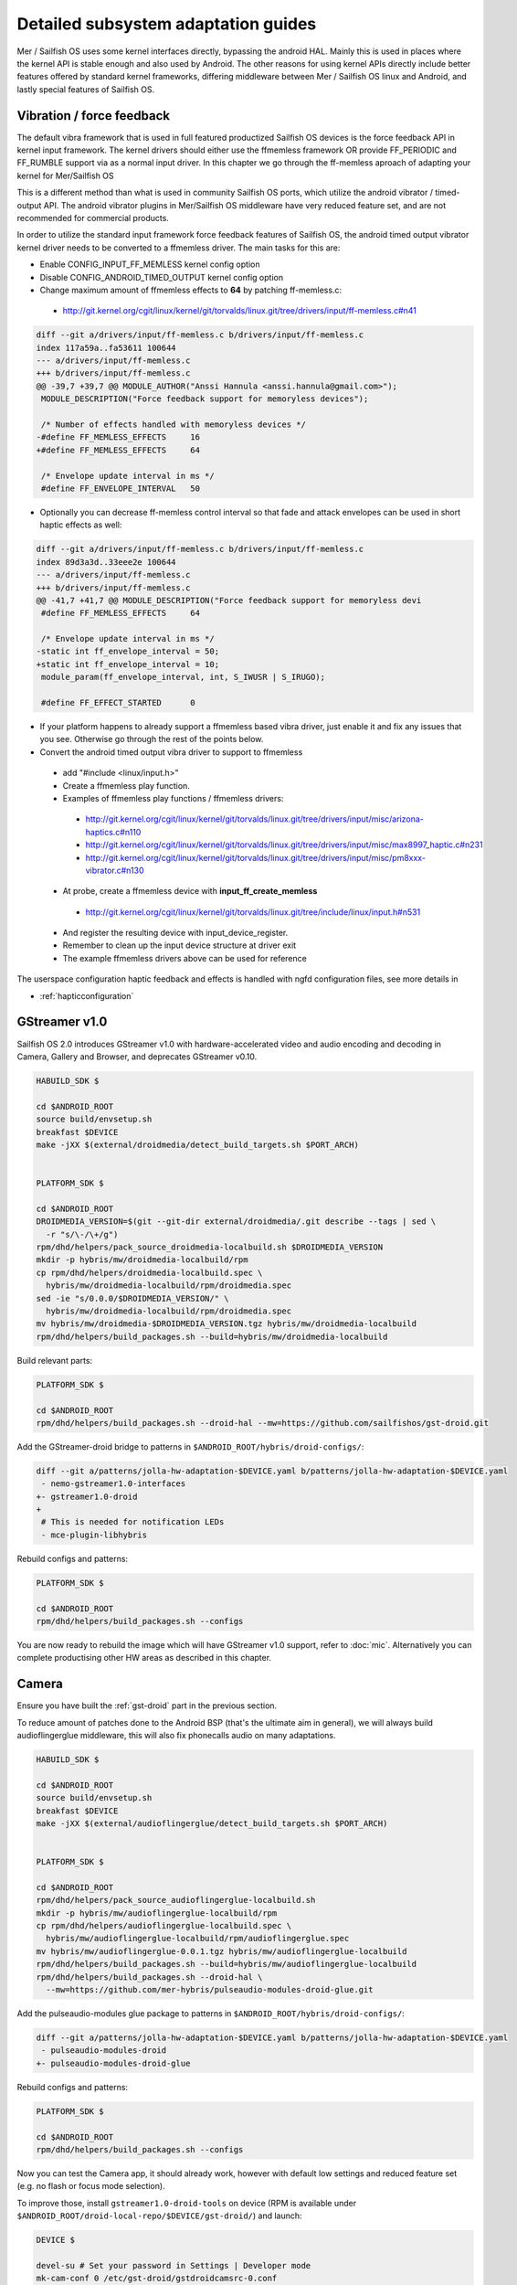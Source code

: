 Detailed subsystem adaptation guides
####################################

Mer / Sailfish OS uses some kernel interfaces directly, bypassing the android
HAL. Mainly this is used in places where the kernel API is stable enough and
also used by Android. The other reasons for using kernel APIs directly include
better features offered by standard kernel frameworks, differing middleware
between Mer / Sailfish OS linux and Android, and lastly special features of
Sailfish OS.

Vibration / force feedback
**************************

The default vibra framework that is used in full featured productized Sailfish
OS devices is the force feedback API in kernel input framework. The kernel
drivers should either use the ffmemless framework OR provide FF_PERIODIC and
FF_RUMBLE support via as a normal input driver. In this chapter we go through
the ff-memless aproach of adapting your kernel for Mer/Sailfish OS

This is a different method than what is used in community Sailfish OS ports,
which utilize the android vibrator / timed-output API. The android vibrator
plugins in Mer/Sailfish OS middleware have very reduced feature set, and are
not recommended for commercial products.

In order to utilize the standard input framework force feedback features of
Sailfish OS, the android timed output vibrator kernel driver needs to be
converted to a ffmemless driver. The main tasks for this are:

* Enable CONFIG_INPUT_FF_MEMLESS kernel config option
* Disable CONFIG_ANDROID_TIMED_OUTPUT kernel config option
* Change maximum amount of ffmemless effects to **64** by patching ff-memless.c:
 * http://git.kernel.org/cgit/linux/kernel/git/torvalds/linux.git/tree/drivers/input/ff-memless.c#n41

.. code-block:: c

 diff --git a/drivers/input/ff-memless.c b/drivers/input/ff-memless.c
 index 117a59a..fa53611 100644
 --- a/drivers/input/ff-memless.c
 +++ b/drivers/input/ff-memless.c
 @@ -39,7 +39,7 @@ MODULE_AUTHOR("Anssi Hannula <anssi.hannula@gmail.com>");
  MODULE_DESCRIPTION("Force feedback support for memoryless devices");
  
  /* Number of effects handled with memoryless devices */
 -#define FF_MEMLESS_EFFECTS     16
 +#define FF_MEMLESS_EFFECTS     64
  
  /* Envelope update interval in ms */
  #define FF_ENVELOPE_INTERVAL   50

* Optionally you can decrease ff-memless control interval so that fade and
  attack envelopes can be used in short haptic effects as well:

.. code-block:: c

 diff --git a/drivers/input/ff-memless.c b/drivers/input/ff-memless.c
 index 89d3a3d..33eee2e 100644
 --- a/drivers/input/ff-memless.c
 +++ b/drivers/input/ff-memless.c
 @@ -41,7 +41,7 @@ MODULE_DESCRIPTION("Force feedback support for memoryless devi
  #define FF_MEMLESS_EFFECTS     64
  
  /* Envelope update interval in ms */
 -static int ff_envelope_interval = 50;
 +static int ff_envelope_interval = 10;
  module_param(ff_envelope_interval, int, S_IWUSR | S_IRUGO);
  
  #define FF_EFFECT_STARTED      0


* If your platform happens to already support a ffmemless based vibra driver,
  just enable it and fix any issues that you see. Otherwise go through the rest
  of the points below.
* Convert the android timed output vibra driver to support to ffmemless
 * add "#include <linux/input.h>"
 * Create a ffmemless play function.
 * Examples of ffmemless play functions / ffmemless drivers:
  * http://git.kernel.org/cgit/linux/kernel/git/torvalds/linux.git/tree/drivers/input/misc/arizona-haptics.c#n110
  * http://git.kernel.org/cgit/linux/kernel/git/torvalds/linux.git/tree/drivers/input/misc/max8997_haptic.c#n231
  * http://git.kernel.org/cgit/linux/kernel/git/torvalds/linux.git/tree/drivers/input/misc/pm8xxx-vibrator.c#n130
 * At probe, create a ffmemless device with **input_ff_create_memless**
  * http://git.kernel.org/cgit/linux/kernel/git/torvalds/linux.git/tree/include/linux/input.h#n531
 * And register the resulting device with input_device_register.
 * Remember to clean up the input device structure at driver exit
 * The example ffmemless drivers above can be used for reference

The userspace configuration haptic feedback and effects is handled with ngfd
configuration files, see more details in

* :ref:`hapticconfiguration`

.. _gst-droid:

GStreamer v1.0
**************

Sailfish OS 2.0 introduces GStreamer v1.0 with hardware-accelerated video and
audio encoding and decoding in Camera, Gallery and Browser, and deprecates
GStreamer v0.10.

.. code-block:: console

    HABUILD_SDK $

    cd $ANDROID_ROOT
    source build/envsetup.sh
    breakfast $DEVICE
    make -jXX $(external/droidmedia/detect_build_targets.sh $PORT_ARCH)


    PLATFORM_SDK $

    cd $ANDROID_ROOT
    DROIDMEDIA_VERSION=$(git --git-dir external/droidmedia/.git describe --tags | sed \
      -r "s/\-/\+/g")
    rpm/dhd/helpers/pack_source_droidmedia-localbuild.sh $DROIDMEDIA_VERSION
    mkdir -p hybris/mw/droidmedia-localbuild/rpm
    cp rpm/dhd/helpers/droidmedia-localbuild.spec \
      hybris/mw/droidmedia-localbuild/rpm/droidmedia.spec
    sed -ie "s/0.0.0/$DROIDMEDIA_VERSION/" \
      hybris/mw/droidmedia-localbuild/rpm/droidmedia.spec
    mv hybris/mw/droidmedia-$DROIDMEDIA_VERSION.tgz hybris/mw/droidmedia-localbuild
    rpm/dhd/helpers/build_packages.sh --build=hybris/mw/droidmedia-localbuild

Build relevant parts:

.. code-block:: console

    PLATFORM_SDK $

    cd $ANDROID_ROOT
    rpm/dhd/helpers/build_packages.sh --droid-hal --mw=https://github.com/sailfishos/gst-droid.git

Add the GStreamer-droid bridge to patterns in ``$ANDROID_ROOT/hybris/droid-configs/``:

.. code-block:: diff

    diff --git a/patterns/jolla-hw-adaptation-$DEVICE.yaml b/patterns/jolla-hw-adaptation-$DEVICE.yaml
     - nemo-gstreamer1.0-interfaces
    +- gstreamer1.0-droid
    +
     # This is needed for notification LEDs
     - mce-plugin-libhybris

Rebuild configs and patterns:

.. code-block:: console

    PLATFORM_SDK $

    cd $ANDROID_ROOT
    rpm/dhd/helpers/build_packages.sh --configs

You are now ready to rebuild the image which will have GStreamer v1.0 support,
refer to :doc:`mic`. Alternatively you can complete productising other HW areas
as described in this chapter.

.. _camera-adaptation:

Camera
******

Ensure you have built the :ref:`gst-droid` part in the previous section.

To reduce amount of patches done to the Android BSP (that's the ultimate aim in
general), we will always build audioflingerglue middleware, this will also fix
phonecalls audio on many adaptations.

.. code-block:: console

    HABUILD_SDK $

    cd $ANDROID_ROOT
    source build/envsetup.sh
    breakfast $DEVICE
    make -jXX $(external/audioflingerglue/detect_build_targets.sh $PORT_ARCH)


    PLATFORM_SDK $

    cd $ANDROID_ROOT
    rpm/dhd/helpers/pack_source_audioflingerglue-localbuild.sh
    mkdir -p hybris/mw/audioflingerglue-localbuild/rpm
    cp rpm/dhd/helpers/audioflingerglue-localbuild.spec \
      hybris/mw/audioflingerglue-localbuild/rpm/audioflingerglue.spec
    mv hybris/mw/audioflingerglue-0.0.1.tgz hybris/mw/audioflingerglue-localbuild
    rpm/dhd/helpers/build_packages.sh --build=hybris/mw/audioflingerglue-localbuild
    rpm/dhd/helpers/build_packages.sh --droid-hal \
      --mw=https://github.com/mer-hybris/pulseaudio-modules-droid-glue.git

Add the pulseaudio-modules glue package to patterns in
``$ANDROID_ROOT/hybris/droid-configs/``:

.. code-block:: diff

    diff --git a/patterns/jolla-hw-adaptation-$DEVICE.yaml b/patterns/jolla-hw-adaptation-$DEVICE.yaml
     - pulseaudio-modules-droid
    +- pulseaudio-modules-droid-glue

Rebuild configs and patterns:

.. code-block:: console

    PLATFORM_SDK $

    cd $ANDROID_ROOT
    rpm/dhd/helpers/build_packages.sh --configs

Now you can test the Camera app, it should already work, however with default low
settings and reduced feature set (e.g. no flash or focus mode selection).

To improve those, install ``gstreamer1.0-droid-tools`` on device (RPM is available
under ``$ANDROID_ROOT/droid-local-repo/$DEVICE/gst-droid/``) and launch:

.. code-block:: console

    DEVICE $

    devel-su # Set your password in Settings | Developer mode
    mk-cam-conf 0 /etc/gst-droid/gstdroidcamsrc-0.conf
    mk-cam-conf 1 /etc/gst-droid/gstdroidcamsrc-1.conf

This creates configs for each, front and back cameras. Transfer them over and
place under ``$ANDROID_ROOT/hybris/droid-configs/sparse/etc/gst-droid`` for
persistency (don't forget to git commit+push somewhere safe! :)

Next you'll need to generate the resolutions file. Build the following repo:

.. code-block:: console

    PLATFORM_SDK $

    cd $ANDROID_ROOT
    rpm/dhd/helpers/build_packages.sh --mw=droid-camres

Install the RPM from ``$ANDROID_ROOT/droid-local-repo/$DEVICE/droid-camres/``
onto your device and execute:

.. code-block:: console

    DEVICE $

    droid-camres -w

    # It creates a failsafe jolla-camera-hw.txt, manual perfecting is encouraged

    devel-su # Set your password in Settings | Developer mode
    mv jolla-camera-hw.txt /etc/dconf/db/vendor.d/
    dconf update

Go to Settings | Apps | Camera and ensure valid ratio and megapixel entries
appear in both cameras. Reloading Camera app should effectuate the changes.

You can further fix/improve the contents of ``jolla-camera-hw.txt`` by looking
more closely at the output of ``droid-camres``. Sometimes it chooses an aspect
ratio which provides sub-optimal resolution, e.g. it prefers 4:3 for the front
facing camera, yet sensor only supports 1280x960, however switching to 16:9
would give a far superior 1920x1080 resolution.

This command will list all available parameters for a specific camera from the
underlying HAL, which will help with tweaking values such as ISO speed, focus
and flash:

.. code-block:: console

    GST_DEBUG=6 mk-cam-conf 0 /dev/null 2>&1 | grep params_parse | sed -e 's/.*param\s//' | sort -u

If you find some parameters (such as ISO speed or other 3A settings) are
missing, then it's possible that your camera device is designed to use an older
version of the Camera HAL than the default. You can try forcing a HAL v1
connection by adding ``FORCE_HAL:=1`` to ``env.mk`` in droidmedia.

You are encouraged to set all viewfinder resolutions to match that of your
device's framebuffer. Do check for regressions via ``devel-su dconf update``
and reloading Camera app as you go.

Preserve ``/etc/dconf/db/vendor.d/jolla-camera-hw.txt`` under version control
just like you did with ``gstdroidcamsrc-*.conf`` above.

If your device supports flash torch during video recording change
``flashValues=[2]`` under ``[apps/jolla-camera/primary/video]`` to
``flashValues=[2, 32]``.

Lastly, check other variants of ``/etc/dconf/db/vendor.d/jolla-camera-hw.txt``
throughout the range of existing Sailfish OS devices, or consult our developers
how to obtain e.g. more valid ISO values, focus distance, add other MegaPixel
values etc.

Ultimately you are the most welcome to improve the ``droid-camres`` tool itself
by contributing upstream!

Cellular modem
**************

* Ensure Android's RIL running ``ps ax | grep rild`` (expect one or two
  ``/system/bin/rild``)
* If RIL is not running, check why it is not launched from /init*.rc scripts

* If it's launched, check where it fails with
  ``/usr/libexec/droid-hybris/system/bin/logcat -b radio``

* Errors in RIL might look like this::
 RIL[0][main] qcril_qmi_modem_power_process_bootup: ESOC node is not available
After online search this suggests firmware loading issues on Motorola Moto G.
Compare with a healthy radio logcat after booting back into CM, not all
lines starting with ``E/RIL...`` will point to a root cause!

* If it's firmware loading problem, trace all needed daemons in CM and their
  loading order as well as all mounted firmware, modem, and baseband partitions.

* Once RIL is happy, then ofono can be launched. Unmask it if it was previously
  masked due to causing reboots in :ref:`bootloops`.

* If you still get no signal indicator in UI, remove SIM PIN and retry

* Also install ``ofono-tests`` package and run ``/usr/lib/ofono/test/list-modems``

* Try to recompile latest ofono master branch from
  https://git.merproject.org/mer-core/ofono

* If everything else fails, then stop and strace a failing daemon (either RIL or
  ofono) from command line manually

Phone calls don't work (but SMS and mobile data works)
======================================================

``audioflingerglue`` middleware is required, which is now always built together
with the :ref:`camera-adaptation` adaptation.


Bluetooth
*********

For bluetooth Sailfish OS uses BlueZ stack from linux.

TODO: bluetooth adaptation guide.

TODO: add detail about audio routing.


WLAN
****

Typically WLAN drivers are external kernel modules in android adaptations. To
set up WLAN for such devices, a systemd service file needs to be created
that loads the kernel module at boot. In addition to this you need to check that
firmware files and possible HW tuning files are installed in correct locations
on the filesystem.

Mer / Sailfish OS WLAN adaptation assumes the driver is compatible with WPA
supplicant. This means the WLAN device driver has to support cfg80211 interface.
In some cases connman (the higher level connection manager in Mer/Sailfish)
accesses directly the WLAN driver bypassing wpa_supplicant.

The version of currently used wpa_supplicant can be checked from here:

 https://git.merproject.org/mer-core/wpa_supplicant

The version of used connman can be checked from here:

 https://git.merproject.org/mer-core/connman

Special quirks: WLAN hotspot
============================

On some android WLAN drivers, the whole connectivity stack needs to be reset
after WLAN hotspot use. For that purpose there is reset service in dsme, please
see details how to set that up for your adaptation project in here:

 https://git.merproject.org/mer-core/dsme/commit/c377c349079b470db38ba6394121b6d899004963

NFC
***

Currently there is no NFC middleware in Sailfish OS. Android HAL API support
should be enough for future compatibility.

GPS
***

Ensure the ``test_gps`` command gets a fix after a while.

The necessary middleware is already built for you, just add
``geoclue-provider-hybris`` package into your patterns.

Audio
*****

For audio, Mer / Sailfish OS uses PulseAudio as the main mixer. For audio
routing ohmd is used.

TODO: Add info about audio routing configuration
TODO: Add more info in general.

Sensors
*******

Sailfish OS sensor support is based upon Sensor Framework at:
https://git.merproject.org/mer-core/sensorfw

Hybris based systems can use the hybris sensor adaptor plugins, which uses
existing android libhardware sensor adaptations to read sensor data and control.

It can also be configured for standard linux sysfs and evdev sensor interfaces.

It should be configured at /etc/sensorfw/primaryuse.conf, which links to a device
specific conf file. Historically named sensord-<BOARDNAME>.conf.
You can also use any conf file by specifying it on the commandline.

For hybris based platforms, this will be sensord-hybris.conf, and most likely will 
not have to be modified. A copy of this file is already among default configs:
https://git.merproject.org/mer-core/sensorfw/blob/master/config/sensord-hybris.conf
If you do make modifications to it, add the file under
``$ANDROID_ROOT/hybris/droid-configs/sparse/etc/sensorfw/primaryuse.conf``

There are already a few device specific conf files to look at if the device needs
more configuration.
Example of mixed hybris and evdev configuration
https://git.merproject.org/mer-core/sensorfw/blob/master/config/sensord-tbj.conf

Generally, if sensors are working on the android/hybris side, they will work in sensorfw
and up to the Sailfish UI. libhybris comes with /usr/bin/test_sensors which can list
those Android sensors found.

Above Sensor Framework is QtSensors, which requires a configuration file at
/etc/xdg/QtProject/QtSensors.conf
which is supplied with the sensorfw backend plugin in QtSensors and a copy of it
is already among your default configs.

For Mer based systems, the QtSensors source code is at:
https://github.com/mer-qt/qtsensors

Debugging output of sensorfwd can be increased one level during runtime by sending 
(as root) USR1 signal like so:
kill -USR1 `pgrep sensorfwd`
or specified on the commandline for startup debugging.

Sending kill -USR2 `pgrep sensorfwd` will output a current status report.



Power management
****************

Under the hood, Sailfish OS uses the android wake locks. Typically there is
no need to change anything in the kernel side (assuming it works fine with
android) for the power management to work, as long as all the device drivers
are working normally.

The userspace API's for platform applications is exposed via nemo-keepalive
package. See more details here:

 https://git.merproject.org/mer-core/nemo-keepalive

Watchdog
********

A standard linux kernel `watchdog core driver <http://git.kernel.org/cgit/linux/kernel/git/torvalds/linux.git/tree/Documentation/watchdog/watchdog-kernel-api.txt>`_ support is expected. The
device node should be in /dev/watchdog. It should be configured with following
kernel options:

.. code-block:: console

   CONFIG_WATCHDOG=y
   CONFIG_WATCHDOG_CORE=y
   CONFIG_WATCHDOG_NOWAYOUT=y

* **NOTE 1**: Please note that watchdog driver should disable itself during suspend.

* **NOTE 2**: Normally the watchdog period is programmed automatically, but if your driver does not support programming the period, the default kicking period is 20 seconds.

Touch
*****

Sailfish OS is compatible with standard kernel multitouch input framework
drivers. Protocol A is preferred. The main configuration needed is to symlink
the correct event device node to /dev/touchscreen. To do this the best way is
to set up a udev rule that checks the devices with evcap script and creates the
link once first valid one is found. See more details for evcap here:

 https://github.com/mer-hybris/evcap

The udev rule can be put to file

 /lib/udev/rules.d/61-touchscreen.rules

The reason this is not done by default is that typically driver authors
mark bit varying capabilities as supported and there could be multiple
touch controllers on a device, so the final rule is best to be written
in a device specific configs package.

NOTE: if you still have problems with touch, please check that lipstick
environment has correct touch device parameter:

 cat /var/lib/environment/compositor/droid-hal-device.conf

* **LIPSTICK_OPTIONS** should have **"-plugin evdevtouch:/dev/touchscreen"**

Special feature: double tap to wake up
======================================

Sailfish OS supports waking up the device from suspend (unblanking the screen)
via double tap gesture to the touchscreen. The touchscreen driver should either
emulate KEY_POWER press / release or post a EV_MSC/MSC_GESTURE event with value
0x4 when double tap gesture is detected when waking up from suspend.

In order to avoid excess power drain when device is in pocket facing users
skin, some sysfs should be exported to allow disabling the touch screen. The
feature requires that the device has a working proximity sensor that can
wake up the system when it is suspended (to be able to update touch screen
state according to need). To configure MCE that handles this see
:ref:`mceconfiguration`

